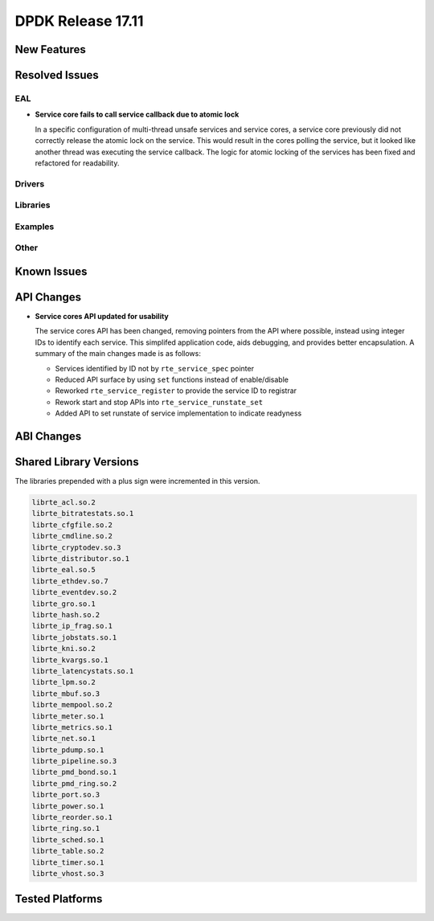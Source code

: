 DPDK Release 17.11
==================

.. **Read this first.**

   The text in the sections below explains how to update the release notes.

   Use proper spelling, capitalization and punctuation in all sections.

   Variable and config names should be quoted as fixed width text:
   ``LIKE_THIS``.

   Build the docs and view the output file to ensure the changes are correct::

      make doc-guides-html

      xdg-open build/doc/html/guides/rel_notes/release_17_11.html


New Features
------------

.. This section should contain new features added in this release. Sample
   format:

   * **Add a title in the past tense with a full stop.**

     Add a short 1-2 sentence description in the past tense. The description
     should be enough to allow someone scanning the release notes to
     understand the new feature.

     If the feature adds a lot of sub-features you can use a bullet list like
     this:

     * Added feature foo to do something.
     * Enhanced feature bar to do something else.

     Refer to the previous release notes for examples.

     This section is a comment. do not overwrite or remove it.
     Also, make sure to start the actual text at the margin.
     =========================================================


Resolved Issues
---------------

.. This section should contain bug fixes added to the relevant
   sections. Sample format:

   * **code/section Fixed issue in the past tense with a full stop.**

     Add a short 1-2 sentence description of the resolved issue in the past
     tense.

     The title should contain the code/lib section like a commit message.

     Add the entries in alphabetic order in the relevant sections below.

   This section is a comment. do not overwrite or remove it.
   Also, make sure to start the actual text at the margin.
   =========================================================


EAL
~~~

* **Service core fails to call service callback due to atomic lock**

  In a specific configuration of multi-thread unsafe services and service
  cores, a service core previously did not correctly release the atomic lock
  on the service. This would result in the cores polling the service, but it
  looked like another thread was executing the service callback. The logic for
  atomic locking of the services has been fixed and refactored for readability.

Drivers
~~~~~~~


Libraries
~~~~~~~~~


Examples
~~~~~~~~


Other
~~~~~


Known Issues
------------

.. This section should contain new known issues in this release. Sample format:

   * **Add title in present tense with full stop.**

     Add a short 1-2 sentence description of the known issue in the present
     tense. Add information on any known workarounds.

   This section is a comment. do not overwrite or remove it.
   Also, make sure to start the actual text at the margin.
   =========================================================


API Changes
-----------

.. This section should contain API changes. Sample format:

   * Add a short 1-2 sentence description of the API change. Use fixed width
     quotes for ``rte_function_names`` or ``rte_struct_names``. Use the past
     tense.

   This section is a comment. do not overwrite or remove it.
   Also, make sure to start the actual text at the margin.
   =========================================================

* **Service cores API updated for usability**

  The service cores API has been changed, removing pointers from the API
  where possible, instead using integer IDs to identify each service. This
  simplifed application code, aids debugging, and provides better
  encapsulation. A summary of the main changes made is as follows:

  * Services identified by ID not by ``rte_service_spec`` pointer
  * Reduced API surface by using ``set`` functions instead of enable/disable
  * Reworked ``rte_service_register`` to provide the service ID to registrar
  * Rework start and stop APIs into ``rte_service_runstate_set``
  * Added API to set runstate of service implementation to indicate readyness


ABI Changes
-----------

.. This section should contain ABI changes. Sample format:

   * Add a short 1-2 sentence description of the ABI change that was announced
     in the previous releases and made in this release. Use fixed width quotes
     for ``rte_function_names`` or ``rte_struct_names``. Use the past tense.

   This section is a comment. do not overwrite or remove it.
   Also, make sure to start the actual text at the margin.
   =========================================================



Shared Library Versions
-----------------------

.. Update any library version updated in this release and prepend with a ``+``
   sign, like this:

     librte_acl.so.2
   + librte_cfgfile.so.2
     librte_cmdline.so.2

   This section is a comment. do not overwrite or remove it.
   =========================================================


The libraries prepended with a plus sign were incremented in this version.

.. code-block:: diff

     librte_acl.so.2
     librte_bitratestats.so.1
     librte_cfgfile.so.2
     librte_cmdline.so.2
     librte_cryptodev.so.3
     librte_distributor.so.1
     librte_eal.so.5
     librte_ethdev.so.7
     librte_eventdev.so.2
     librte_gro.so.1
     librte_hash.so.2
     librte_ip_frag.so.1
     librte_jobstats.so.1
     librte_kni.so.2
     librte_kvargs.so.1
     librte_latencystats.so.1
     librte_lpm.so.2
     librte_mbuf.so.3
     librte_mempool.so.2
     librte_meter.so.1
     librte_metrics.so.1
     librte_net.so.1
     librte_pdump.so.1
     librte_pipeline.so.3
     librte_pmd_bond.so.1
     librte_pmd_ring.so.2
     librte_port.so.3
     librte_power.so.1
     librte_reorder.so.1
     librte_ring.so.1
     librte_sched.so.1
     librte_table.so.2
     librte_timer.so.1
     librte_vhost.so.3


Tested Platforms
----------------

.. This section should contain a list of platforms that were tested with this
   release.

   The format is:

   * <vendor> platform with <vendor> <type of devices> combinations

     * List of CPU
     * List of OS
     * List of devices
     * Other relevant details...

   This section is a comment. do not overwrite or remove it.
   Also, make sure to start the actual text at the margin.
   =========================================================
